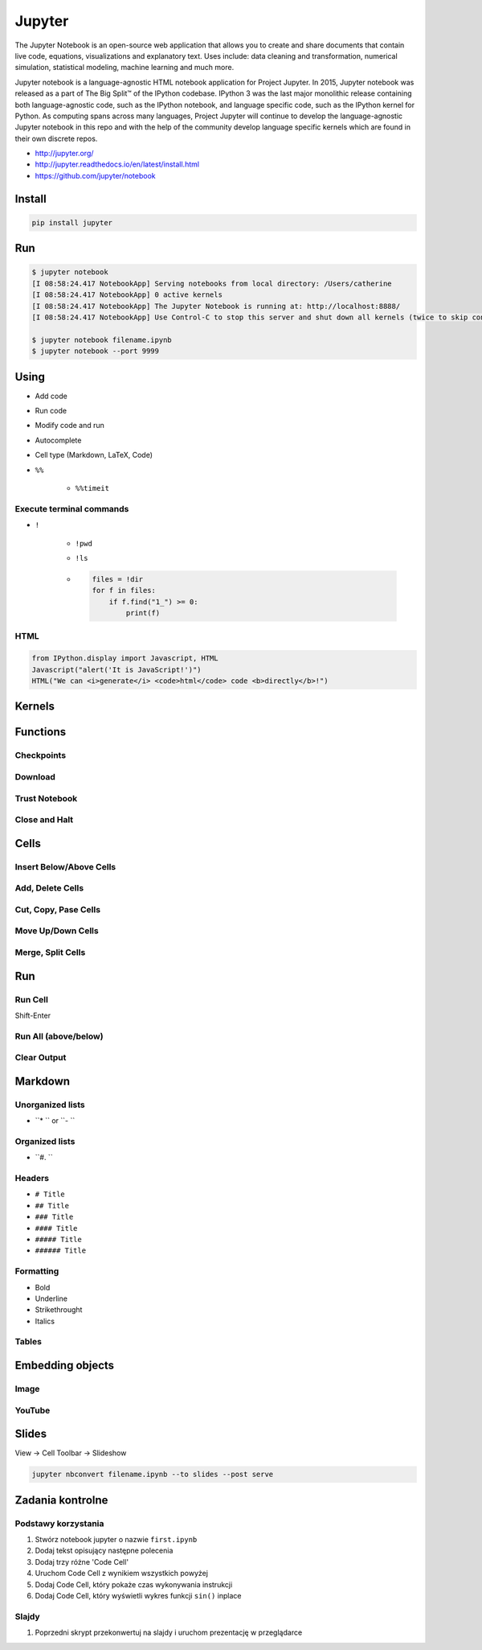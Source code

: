 *******
Jupyter
*******

The Jupyter Notebook is an open-source web application that allows you to create and share documents that contain live code, equations, visualizations and explanatory text. Uses include: data cleaning and transformation, numerical simulation, statistical modeling, machine learning and much more.

Jupyter notebook is a language-agnostic HTML notebook application for Project Jupyter. In 2015, Jupyter notebook was released as a part of The Big Split™ of the IPython codebase. IPython 3 was the last major monolithic release containing both language-agnostic code, such as the IPython notebook, and language specific code, such as the IPython kernel for Python. As computing spans across many languages, Project Jupyter will continue to develop the language-agnostic Jupyter notebook in this repo and with the help of the community develop language specific kernels which are found in their own discrete repos.

* http://jupyter.org/
* http://jupyter.readthedocs.io/en/latest/install.html
* https://github.com/jupyter/notebook

Install
=======
.. code-block:: console

    pip install jupyter

Run
===
.. code-block:: console

    $ jupyter notebook
    [I 08:58:24.417 NotebookApp] Serving notebooks from local directory: /Users/catherine
    [I 08:58:24.417 NotebookApp] 0 active kernels
    [I 08:58:24.417 NotebookApp] The Jupyter Notebook is running at: http://localhost:8888/
    [I 08:58:24.417 NotebookApp] Use Control-C to stop this server and shut down all kernels (twice to skip confirmation).

    $ jupyter notebook filename.ipynb
    $ jupyter notebook --port 9999

Using
=====
* Add code
* Run code
* Modify code and run
* Autocomplete
* Cell type (Markdown, LaTeX, Code)
* ``%%``

    * ``%%timeit``

Execute terminal commands
-------------------------
* ``!``

    * ``!pwd``
    * ``!ls``
    * .. code-block:: python

        files = !dir
        for f in files:
            if f.find("1_") >= 0:
                print(f)

HTML
----
.. code-block:: python

    from IPython.display import Javascript, HTML
    Javascript("alert('It is JavaScript!')")
    HTML("We can <i>generate</i> <code>html</code> code <b>directly</b>!")


Kernels
=======

Functions
=========

Checkpoints
-----------

Download
--------

Trust Notebook
--------------

Close and Halt
--------------

Cells
=====
Insert Below/Above Cells
------------------------

Add, Delete Cells
-----------------

Cut, Copy, Pase Cells
---------------------

Move Up/Down Cells
------------------

Merge, Split Cells
------------------

Run
===
Run Cell
--------
Shift-Enter

Run All (above/below)
---------------------

Clear Output
------------

Markdown
========

Unorganized lists
-----------------
* ``* `` or ``- ``

Organized lists
---------------
* ``#. ``

Headers
-------
* ``# Title``
* ``## Title``
* ``### Title``
* ``#### Title``
* ``##### Title``
* ``###### Title``

Formatting
----------
* Bold
* Underline
* Strikethrought
* Italics

Tables
------

Embedding objects
=================

Image
-----

YouTube
-------

Slides
======
View -> Cell Toolbar -> Slideshow

.. code-block:: console

    jupyter nbconvert filename.ipynb --to slides --post serve


Zadania kontrolne
=================

Podstawy korzystania
--------------------
#. Stwórz notebook jupyter o nazwie ``first.ipynb``
#. Dodaj tekst opisujący następne polecenia
#. Dodaj trzy różne 'Code Cell'
#. Uruchom Code Cell z wynikiem wszystkich powyżej
#. Dodaj Code Cell, który pokaże czas wykonywania instrukcji
#. Dodaj Code Cell, który wyświetli wykres funkcji ``sin()`` inplace

Slajdy
------
#. Poprzedni skrypt przekonwertuj na slajdy i uruchom prezentację w przeglądarce